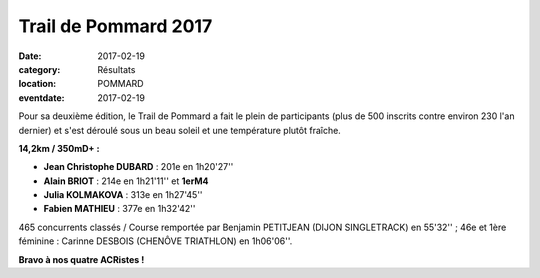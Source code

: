 Trail de Pommard 2017
=====================

:date: 2017-02-19
:category: Résultats
:location: POMMARD
:eventdate: 2017-02-19

Pour sa deuxième édition, le Trail de Pommard a fait le plein de participants (plus de 500 inscrits contre environ 230 l'an dernier) et s'est déroulé sous un beau soleil et une température plutôt fraîche.

**14,2km / 350mD+ :**

- **Jean Christophe DUBARD** : 201e en 1h20'27''
- **Alain BRIOT** : 214e en 1h21'11'' et **1erM4**
- **Julia KOLMAKOVA** : 313e en 1h27'45''
- **Fabien MATHIEU** : 377e en 1h32'42''

465 concurrents classés / Course remportée par Benjamin PETITJEAN (DIJON SINGLETRACK) en 55'32'' ; 46e et 1ère féminine : Carinne DESBOIS (CHENÔVE TRIATHLON) en 1h06'06''.

.. image:: http://assets.acr-dijon.org/pm17.jpg





**Bravo à nos quatre ACRistes !**
